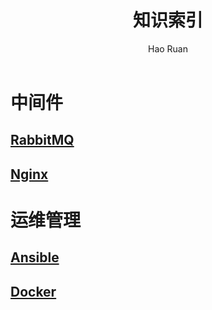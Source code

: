 #+TITLE:     知识索引
#+AUTHOR:    Hao Ruan
#+EMAIL:     ruanhao1116@gmail.com
#+LANGUAGE:  en
#+LINK_HOME: http://www.github.com/ruanhao
#+HTML_HEAD: <link href="org-html-themes/fold-css/style.css" rel="stylesheet" type="text/css" />
#+STARTUP:   showall

* 中间件

** [[https://htmlpreview.github.io/?https://github.com/ruanhao/basset/blob/master/midwares/rabbitmq.html][RabbitMQ]]

** [[https://htmlpreview.github.io/?https://github.com/ruanhao/basset/blob/master/midwares/nginx.html][Nginx]]


* 运维管理

** [[https://htmlpreview.github.io/?https://github.com/ruanhao/basset/blob/master/devops/ansible.html][Ansible]]

** [[https://htmlpreview.github.io/?https://github.com/ruanhao/basset/blob/master/devops/docker.html][Docker]]
